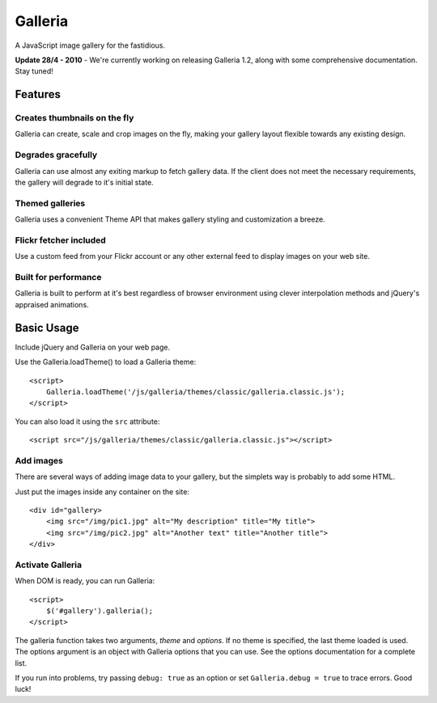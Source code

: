 ========
Galleria
========
A JavaScript image gallery for the fastidious.

**Update 28/4 - 2010** - We're currently working on releasing Galleria 1.2, along with some comprehensive documentation. Stay tuned!

Features
========

Creates thumbnails on the fly
-----------------------------
Galleria can create, scale and crop images on the fly, making your gallery layout flexible towards any existing design.

Degrades gracefully
-------------------
Galleria can use almost any exiting markup to fetch gallery data. If the client does not meet the necessary requirements, the gallery will degrade to it's initial state.

Themed galleries
----------------
Galleria uses a convenient Theme API that makes gallery styling and customization a breeze.

Flickr fetcher included
-----------------------------
Use a custom feed from your Flickr account or any other external feed to display images on your web site.

Built for performance
-----------------------------
Galleria is built to perform at it's best regardless of browser environment using clever interpolation methods and jQuery's appraised animations.


Basic Usage
=====
Include jQuery and Galleria on your web page.

Use the Galleria.loadTheme() to load a Galleria theme::

    <script>
        Galleria.loadTheme('/js/galleria/themes/classic/galleria.classic.js');
    </script>
    
You can also load it using the ``src`` attribute::

    <script src="/js/galleria/themes/classic/galleria.classic.js"></script>

Add images
----------
There are several ways of adding image data to your gallery, but the simplets way is probably to add some HTML.

Just put the images inside any container on the site::

    <div id="gallery>
        <img src="/img/pic1.jpg" alt="My description" title="My title">
        <img src="/img/pic2.jpg" alt="Another text" title="Another title">
    </div>

Activate Galleria
-----------------
When DOM is ready, you can run Galleria::

    <script>
        $('#gallery').galleria();
    </script>

The galleria function takes two arguments, *theme* and *options*. If no theme is specified, the last theme loaded is used. The options argument is an object with Galleria options that you can use. See the options documentation for a complete list.

If you run into problems, try passing ``debug: true`` as an option or set ``Galleria.debug = true`` to trace errors. Good luck!